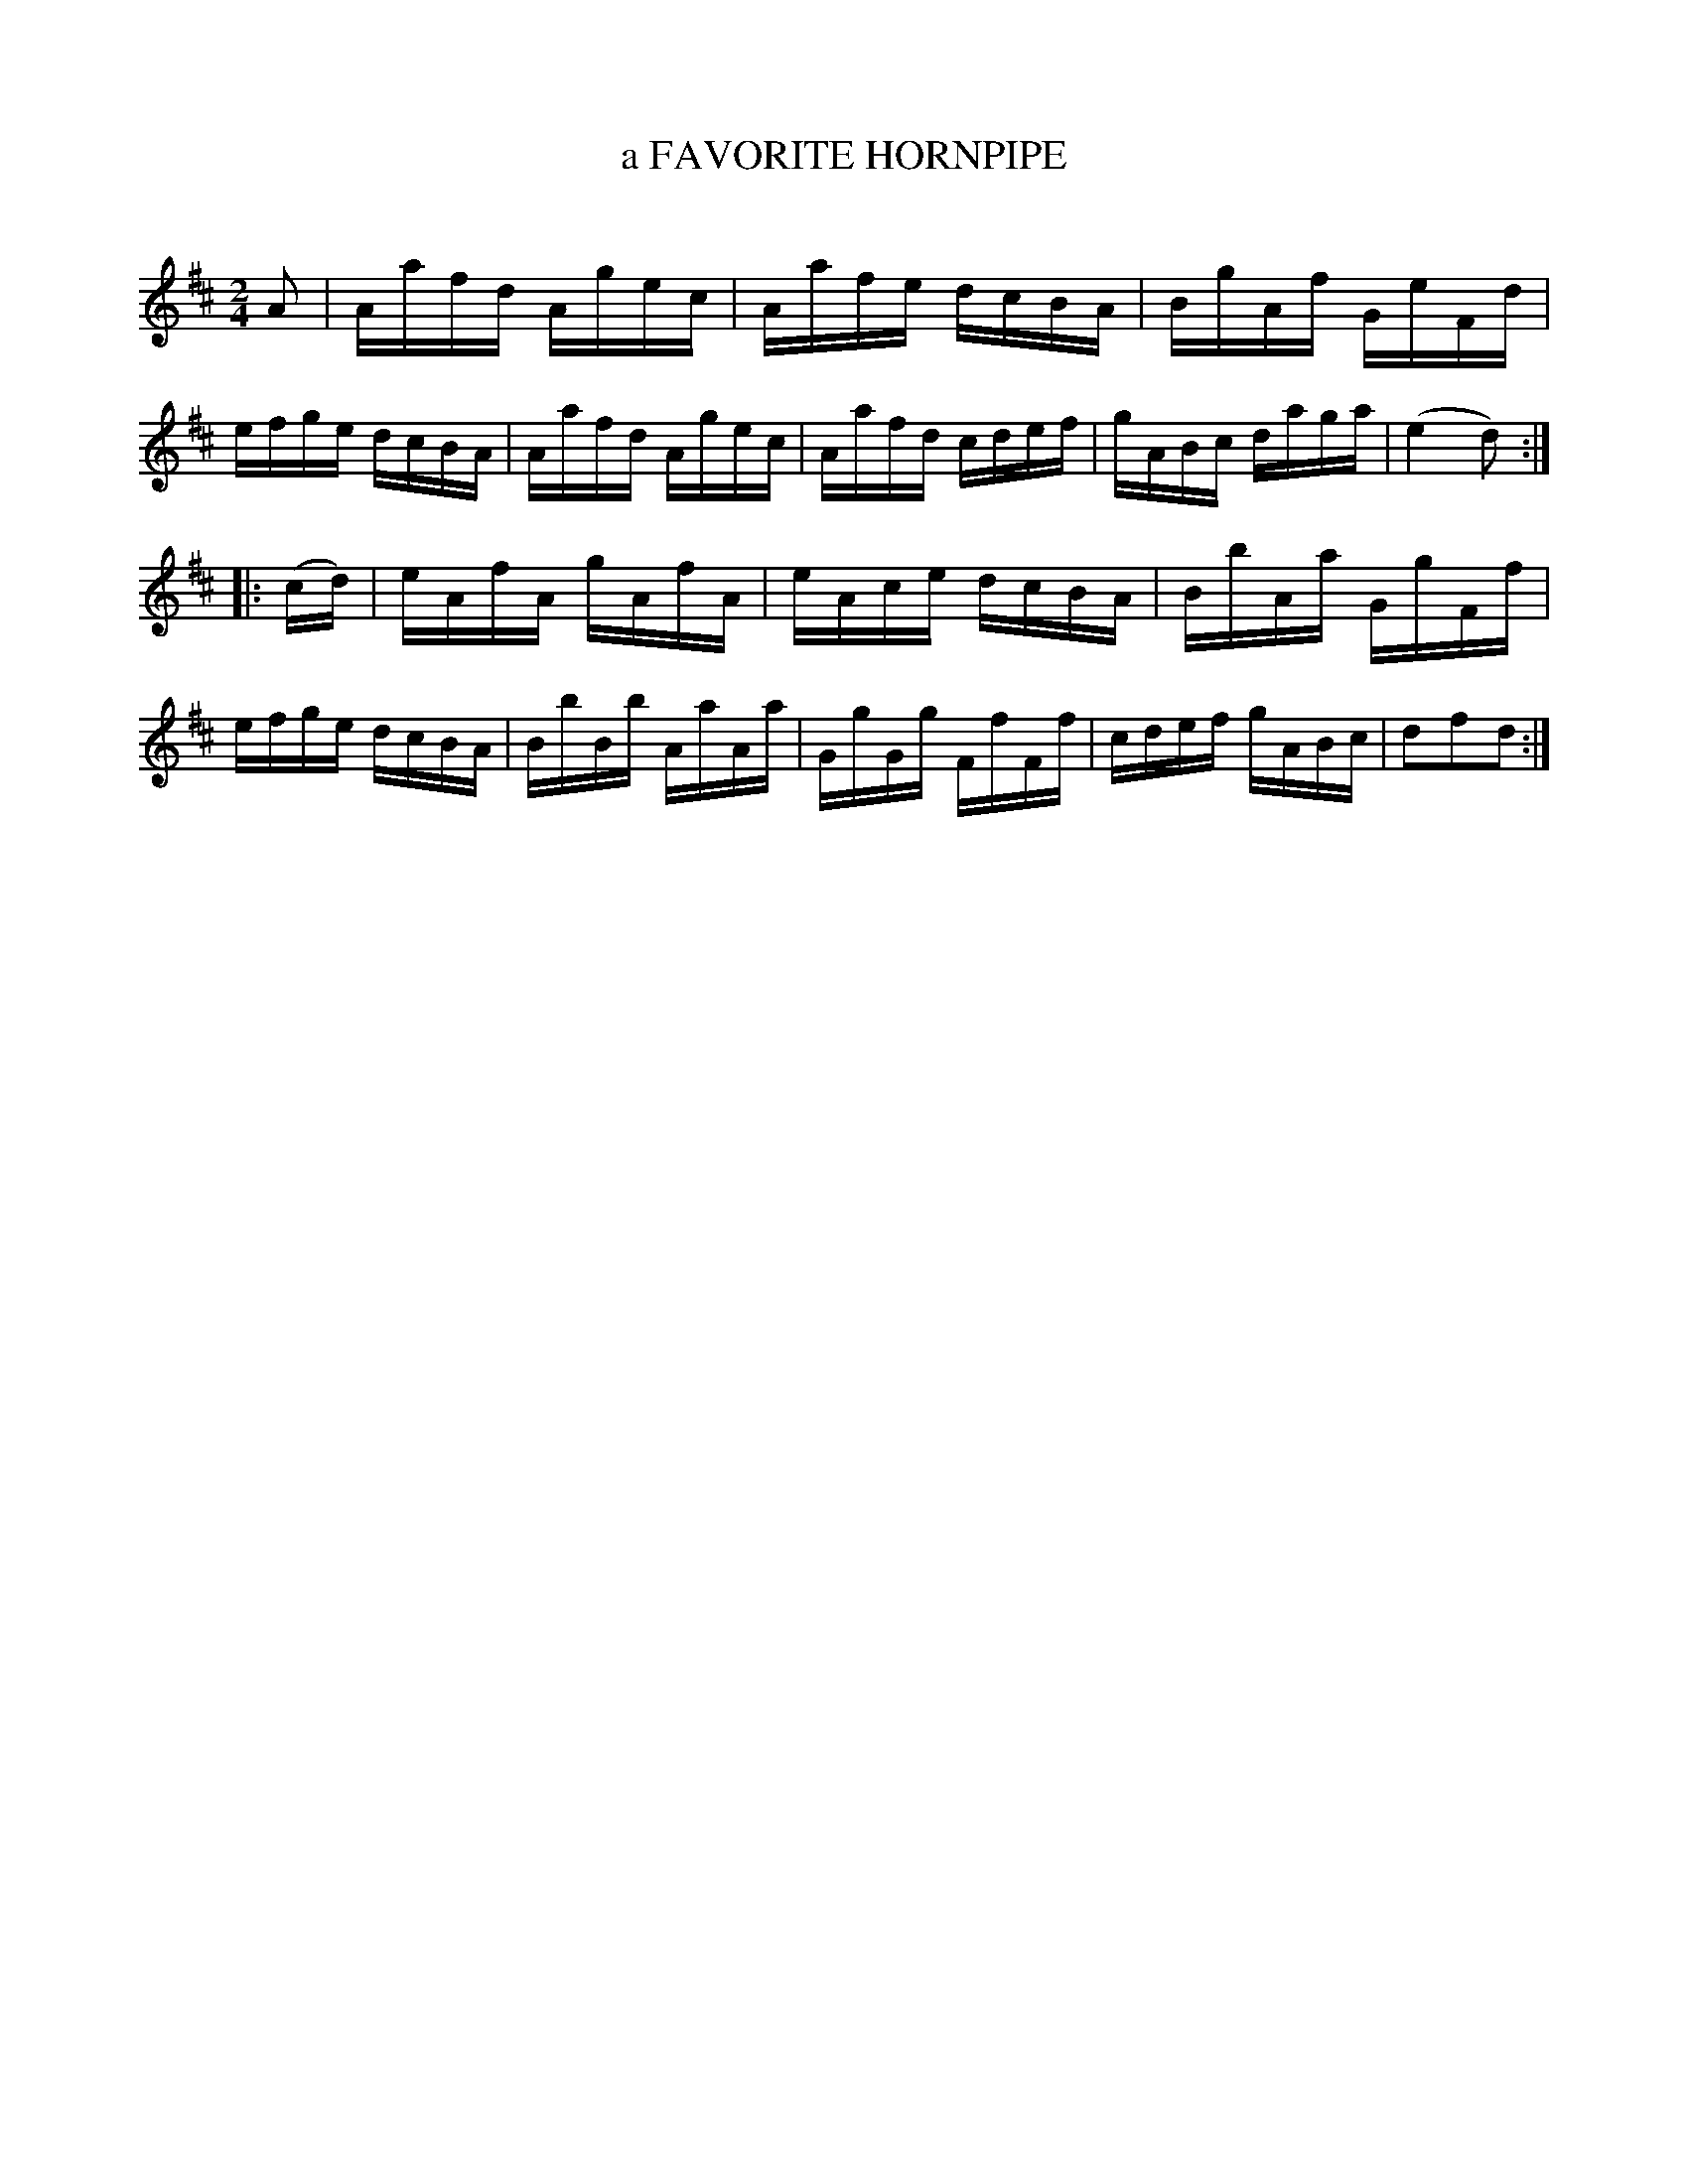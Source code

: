 X: 10652
T: a FAVORITE HORNPIPE
C:
%R: hornpipe, reel
B: Elias Howe "The Musician's Companion" Part 1 1842 p.65 #2
S: http://imslp.org/wiki/The_Musician's_Companion_(Howe,_Elias)
Z: 2015 John Chambers <jc:trillian.mit.edu>
M: 2/4
L: 1/16
K: D
% - - - - - - - - - - - - - - - - - - - - - - - - -
A2 |\
Aafd Agec | Aafe dcBA | BgAf GeFd | efge dcBA |\
Aafd Agec | Aafd cdef | gABc daga | (e4 d2) :|
|: (cd) |\
eAfA gAfA | eAce dcBA | BbAa GgFf | efge dcBA |\
BbBb AaAa | GgGg FfFf | cdef gABc | d2f2d2 :|
% - - - - - - - - - - - - - - - - - - - - - - - - -
